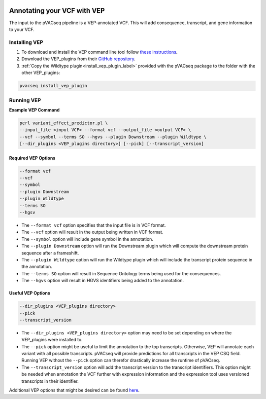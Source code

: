 .. image:: ../../images/pVACseq_logo_trans-bg_sm_v4b.png
    :align: right
    :alt: pVACseq logo

Annotating your VCF with VEP
============================

The input to the pVACseq pipeline is a VEP-annotated VCF. This will add
consequence, transcript, and gene information to your VCF.

Installing VEP
--------------

1. To download and install the VEP command line tool follow `these instructions <http://useast.ensembl.org/info/docs/tools/vep/script/index.html>`_.
2. Download the VEP_plugins from their `GitHub repository <https://github.com/Ensembl/VEP_plugins>`_.
3. :ref:`Copy the Wildtype plugin<install_vep_plugin_label>` provided with the pVACseq package to the folder with the other VEP_plugins:

.. code-block:: none

   pvacseq install_vep_plugin

Running VEP
-----------

**Example VEP Command**

.. code-block:: none

   perl variant_effect_predictor.pl \
   --input_file <input VCF> --format vcf --output_file <output VCF> \
   --vcf --symbol --terms SO --hgvs --plugin Downstream --plugin Wildtype \
   [--dir_plugins <VEP_plugins directory>] [--pick] [--transcript_version]

Required VEP Options
____________________

.. code-block:: none

   --format vcf
   --vcf
   --symbol
   --plugin Downstream
   --plugin Wildtype
   --terms SO
   --hgsv

- The ``--format vcf`` option specifies that the input file is in VCF format.
- The ``--vcf`` option will result in the output being written in VCF format.
- The ``--symbol`` option will include gene symbol in the annotation.
- The ``--plugin Downstream`` option will run the Downstream plugin which will
  compute the downstream protein sequence after a frameshift.
- The ``--plugin Wildtype`` option will run the Wildtype plugin which will
  include the transcript protein sequence in the annotation.
- The ``--terms SO`` option will result in Sequence Ontology terms being used
  for the consequences.
- The ``--hgvs`` option will result in HGVS identifiers being added to the
  annotation.

Useful VEP Options
__________________

.. code-block:: none

   --dir_plugins <VEP_plugins directory>
   --pick
   --transcript_version

- The ``--dir_plugins <VEP_plugins directory>`` option may need to be set
  depending on where the VEP_plugins were installed to.
- The ``--pick`` option might be useful to limit the annotation to the top
  transcripts. Otherwise, VEP will annotate each variant with all possible
  transcripts. pVACseq will provide predictions for all transcripts in the VEP
  CSQ field. Running VEP without the ``--pick`` option can therefor drastically
  increase the runtime of pVACseq.
- The ``--transcript_version`` option will add the transcript version to the
  transcript identifiers. This option might be needed when annotation the VCF
  further with expression information and the expression tool uses versioned
  transcripts in their identifier.

Additional VEP options that might be desired can be found
`here <http://useast.ensembl.org/info/docs/tools/vep/script/vep_options.html>`_.
